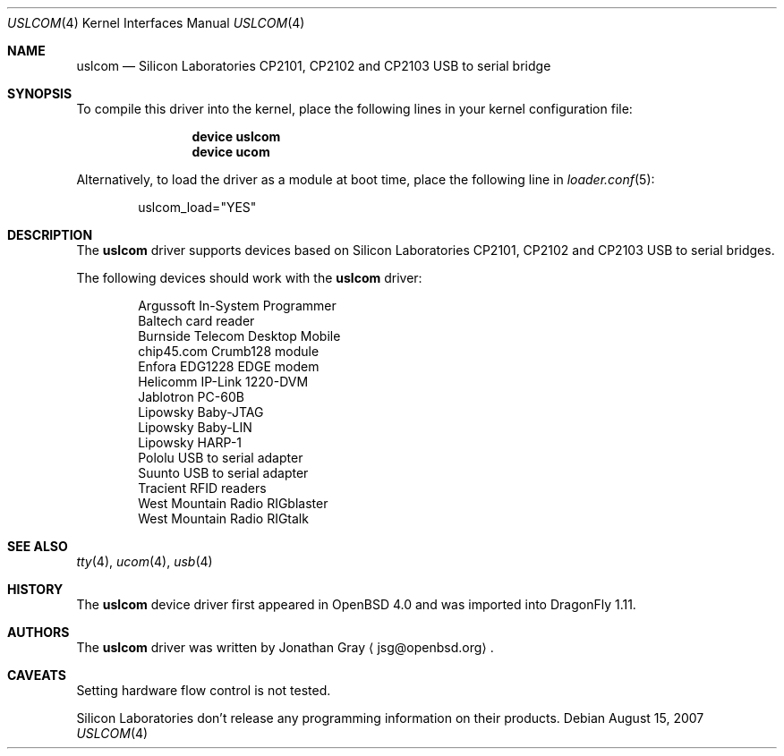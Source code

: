 .\"	$DragonFly: src/share/man/man4/uslcom.4,v 1.5 2007/12/22 19:24:32 swildner Exp $
.\"	$OpenBSD: uslcom.4,v 1.4 2007/02/17 01:47:47 jsg Exp $
.\"
.\" Copyright (c) 2006 Jonathan Gray <jsg@openbsd.org>
.\"
.\" Permission to use, copy, modify, and distribute this software for any
.\" purpose with or without fee is hereby granted, provided that the above
.\" copyright notice and this permission notice appear in all copies.
.\"
.\" THE SOFTWARE IS PROVIDED "AS IS" AND THE AUTHOR DISCLAIMS ALL WARRANTIES
.\" WITH REGARD TO THIS SOFTWARE INCLUDING ALL IMPLIED WARRANTIES OF
.\" MERCHANTABILITY AND FITNESS. IN NO EVENT SHALL THE AUTHOR BE LIABLE FOR
.\" ANY SPECIAL, DIRECT, INDIRECT, OR CONSEQUENTIAL DAMAGES OR ANY DAMAGES
.\" WHATSOEVER RESULTING FROM LOSS OF USE, DATA OR PROFITS, WHETHER IN AN
.\" ACTION OF CONTRACT, NEGLIGENCE OR OTHER TORTIOUS ACTION, ARISING OUT OF
.\" OR IN CONNECTION WITH THE USE OR PERFORMANCE OF THIS SOFTWARE.
.\"
.Dd August 15, 2007
.Dt USLCOM 4
.Os
.Sh NAME
.Nm uslcom
.Nd Silicon Laboratories CP2101, CP2102 and CP2103 USB to serial bridge
.Sh SYNOPSIS
To compile this driver into the kernel,
place the following lines in your
kernel configuration file:
.Bd -ragged -offset indent
.Cd "device uslcom"
.Cd "device ucom"
.Ed
.Pp
Alternatively, to load the driver as a
module at boot time, place the following line in
.Xr loader.conf 5 :
.Bd -literal -offset indent
uslcom_load="YES"
.Ed
.Sh DESCRIPTION
The
.Nm
driver supports devices based on Silicon Laboratories CP2101, CP2102 and
CP2103 USB to serial bridges.
.Pp
The following devices should work with the
.Nm
driver:
.Bd -literal -offset indent
Argussoft In-System Programmer
Baltech card reader
Burnside Telecom Desktop Mobile
chip45.com Crumb128 module
Enfora EDG1228 EDGE modem
Helicomm IP-Link 1220-DVM
Jablotron PC-60B
Lipowsky Baby-JTAG
Lipowsky Baby-LIN
Lipowsky HARP-1
Pololu USB to serial adapter
Suunto USB to serial adapter
Tracient RFID readers
West Mountain Radio RIGblaster
West Mountain Radio RIGtalk
.Ed
.Sh SEE ALSO
.Xr tty 4 ,
.Xr ucom 4 ,
.Xr usb 4
.Sh HISTORY
The
.Nm
device driver first appeared in
.Ox 4.0
and was imported into
.Dx 1.11 .
.Sh AUTHORS
.An -nosplit
The
.Nm
driver was written by
.An Jonathan Gray
.Aq jsg@openbsd.org .
.Sh CAVEATS
Setting hardware flow control is not tested.
.Pp
Silicon Laboratories don't release any programming information
on their products.
